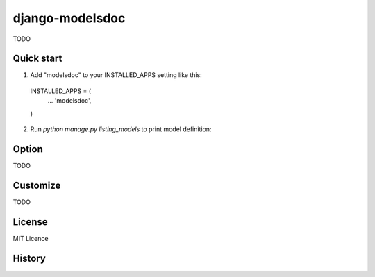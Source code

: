 =====================
django-modelsdoc
=====================

TODO

Quick start
-----------

1. Add "modelsdoc" to your INSTALLED_APPS setting like this::

  INSTALLED_APPS = (
      ...
      'modelsdoc',
  )

2. Run `python manage.py listing_models` to print model definition::


Option
-----------

TODO

Customize
-----------

TODO

License
-----------

MIT Licence

History
-----------


